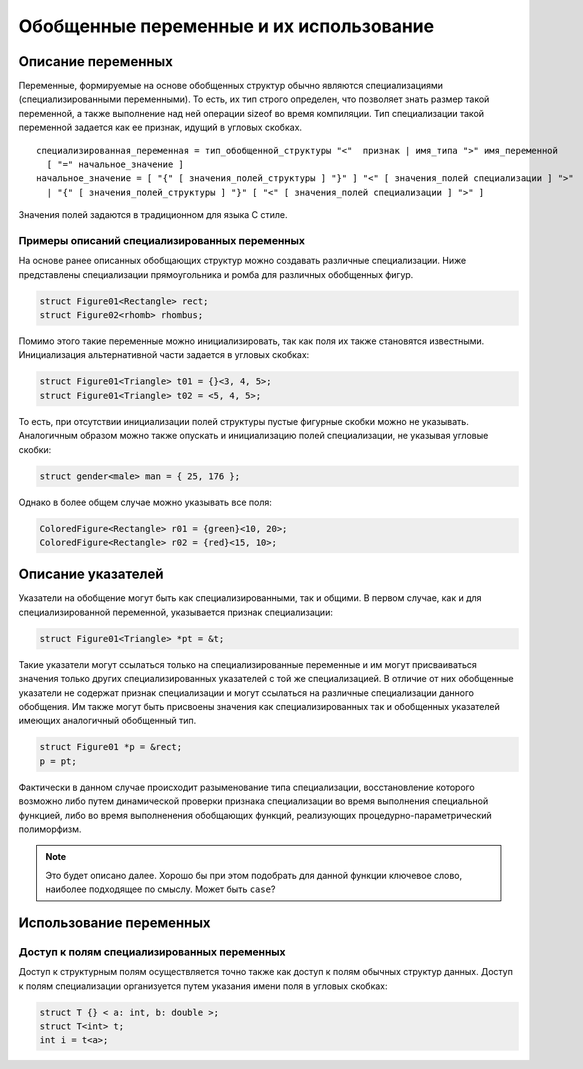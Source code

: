Обобщенные переменные и их использование
=====================================================

Описание переменных
--------------------------

Переменные, формируемые на основе обобщенных структур обычно являются специализациями (специализированными переменными). То есть, их тип строго определен, что позволяет знать размер такой переменной, а также выполнение над ней операции sizeof во время компиляции. Тип специализации такой переменной задается как ее признак, идущий в угловых скобках.

::

  специализированная_переменная = тип_обобщенной_структуры "<"  признак | имя_типа ">" имя_переменной
    [ "=" начальное_значение ]
  начальное_значение = [ "{" [ значения_полей_структуры ] "}" ] "<" [ значения_полей специализации ] ">"
    | "{" [ значения_полей_структуры ] "}" [ "<" [ значения_полей специализации ] ">" ]

Значения полей задаются в традиционном для языка C стиле.

Примеры описаний специализированных переменных
~~~~~~~~~~~~~~~~~~~~~~~~~~~~~~~~~~~~~~~~~~~~~~~~~~~~~

На основе ранее описанных обобщающих структур можно создавать различные специализации. Ниже представлены специализации прямоугольника и ромба для различных обобщенных фигур.

.. code-block:: c


  struct Figure01<Rectangle> rect;
  struct Figure02<rhomb> rhombus;

Помимо этого такие переменные можно инициализировать, так как поля их также становятся известными. Инициализация альтернативной части задается в угловых скобках:

.. code-block:: c

  struct Figure01<Triangle> t01 = {}<3, 4, 5>;
  struct Figure01<Triangle> t02 = <5, 4, 5>;

То есть, при отсутствии инициализации полей структуры пустые фигурные скобки можно не указывать. Аналогичным образом можно также опускать и инициализацию полей специализации, не указывая угловые скобки:

.. code-block:: c

  struct gender<male> man = { 25, 176 };

Однако в более общем случае можно указывать все поля:

.. code-block:: c

  ColoredFigure<Rectangle> r01 = {green}<10, 20>;
  ColoredFigure<Rectangle> r02 = {red}<15, 10>;

Описание указателей
----------------------

Указатели на обобщение могут быть как специализированными, так и общими. В первом случае, как и для специализированной переменной, указывается признак специализации:

.. code-block:: c


  struct Figure01<Triangle> *pt = &t;

Такие указатели могут ссылаться только на специализированные переменные и им могут присваиваться значения только других специализированных указателей с той же специализацией. В отличие от них обобщенные указатели не содержат признак специализации и могут ссылаться на различные специализации данного обобщения. Им также могут быть присвоены значения как специализированных так и обобщенных указателей имеющих аналогичный обобщенный тип.

.. code-block:: c


  struct Figure01 *p = &rect;
  p = pt;

Фактически в данном случае происходит разыменование типа специализации, восстановление которого возможно либо путем динамической проверки признака специализации во время выполнения специальной функцией, либо во время выполненения обобщающих функций, реализующих процедурно-параметрический полиморфизм.

.. note::

  Это будет описано далее. Хорошо бы при этом подобрать для данной функции ключевое слово, наиболее подходящее по смыслу. Может быть ``case``?

Использование переменных
------------------------------

Доступ к полям специализированных переменных
~~~~~~~~~~~~~~~~~~~~~~~~~~~~~~~~~~~~~~~~~~~~~~~~~

Доступ к структурным полям осуществляется точно также как доступ к полям обычных структур данных. Доступ к полям специализации организуется путем указания имени поля в угловых скобках:

.. code-block:: c

  struct T {} < a: int, b: double >;
  struct T<int> t;
  int i = t<a>;

